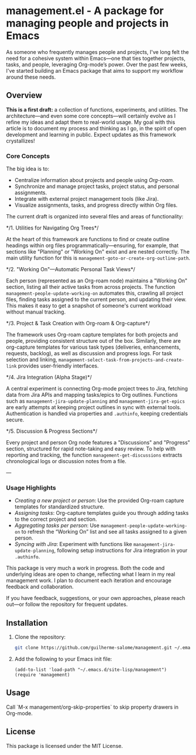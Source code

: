 * management.el - A package for managing people and projects in Emacs

As someone who frequently manages people and projects, I've long felt the need for a cohesive system within Emacs—one that ties together projects, tasks, and people, leveraging Org-mode’s power. Over the past few weeks, I've started building an Emacs package that aims to support my workflow around these needs.

** Overview

*This is a first draft:* a collection of functions, experiments, and utilities. The architecture—and even some core concepts—will certainly evolve as I refine my ideas and adapt them to real-world usage. My goal with this article is to document my process and thinking as I go, in the spirit of open development and learning in public. Expect updates as this framework crystallizes!

*** Core Concepts

The big idea is to:

- Centralize information about projects and people using /Org-roam/.
- Synchronize and manage project tasks, project status, and personal assignments.
- Integrate with external project management tools (like Jira).
- Visualize assignments, tasks, and progress directly within Org files.

The current draft is organized into several files and areas of functionality:

*/1. Utilities for Navigating Org Trees*/

At the heart of this framework are functions to find or create outline headings within org files programmatically—ensuring, for example, that sections like "Planning" or "Working On" exist and are nested correctly. The main utility function for this is =management-goto-or-create-org-outline-path=.

*/2. "Working On"—Automatic Personal Task Views*/

Each person (represented as an Org-roam node) maintains a "Working On" section, listing all their active tasks from across projects. The function =management-people-update-working-on= automates this, crawling all project files, finding tasks assigned to the current person, and updating their view. This makes it easy to get a snapshot of someone's current workload without manual tracking.

*/3. Project & Task Creation with Org-roam & Org-capture*/

The framework uses Org-roam capture templates for both projects and people, providing consistent structure out of the box. Similarly, there are org-capture templates for various task types (deliveries, enhancements, requests, backlog), as well as discussion and progress logs. For task selection and linking, =management-select-task-from-projects-and-create-link= provides user-friendly interfaces.

*/4. Jira Integration (Alpha Stage)*/

A central experiment is connecting Org-mode project trees to Jira, fetching data from Jira APIs and mapping tasks/epics to Org outlines. Functions such as =management-jira-update-planning= and =management-jira-get-epics= are early attempts at keeping project outlines in sync with external tools. Authentication is handled via properties and =.authinfo=, keeping credentials secure.

*/5. Discussion & Progress Sections*/

Every project and person Org node features a "Discussions" and "Progress" section, structured for rapid note-taking and easy review. To help with reporting and tracking, the function =management-get-discussions= extracts chronological logs or discussion notes from a file.

---

*** Usage Highlights

- /Creating a new project or person/: Use the provided Org-roam capture templates for standardized structure.
- /Assigning tasks/: Org-capture templates guide you through adding tasks to the correct project and section.
- /Aggregating tasks per person/: Use =management-people-update-working-on= to refresh the “Working On” list and see all tasks assigned to a given person.
- /Syncing with Jira/: Experiment with functions like =management-jira-update-planning=, following setup instructions for Jira integration in your =.authinfo=.

This package is very much a work in progress. Both the code and underlying ideas are open to change, reflecting what I learn in my real management work. I plan to document each iteration and encourage feedback and collaboration.

If you have feedback, suggestions, or your own approaches, please reach out—or follow the repository for frequent updates.

** Installation
1. Clone the repository:
   #+BEGIN_SRC sh
   git clone https://github.com/guilherme-salome/management.git ~/.emacs.d/site-lisp/management
   #+END_SRC
2. Add the following to your Emacs init file:
   #+BEGIN_SRC elisp
   (add-to-list 'load-path "~/.emacs.d/site-lisp/management")
   (require 'management)
   #+END_SRC

** Usage
Call `M-x management/org-skip-properties` to skip property drawers in Org-mode.

** License
This package is licensed under the MIT License.
